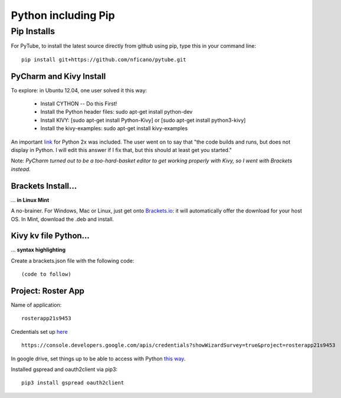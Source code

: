 ####################
Python including Pip
####################


Pip Installs
************

For PyTube, to install the latest source directly from github using pip, type this in your command line::

    pip install git+https://github.com/nficano/pytube.git


PyCharm and Kivy Install
========================

To explore: in Ubuntu 12.04, one user solved it this way:

    * Install CYTHON -- Do this First!
    * Install the Python header files: sudo apt-get install python-dev
    * Install KIVY: [sudo apt-get install Python-Kivy] or [sudo apt-get install python3-kivy]
    * Install the kivy-examples: sudo apt-get install kivy-examples

An important `link <http://kivy.org/docs/installation/installation-linux.html#ubuntu-12-04-with-python-2-7>`_ for Python 2x was included. The user went on to say that "the code builds and runs, but does not display in Python. I will edit this answer if I fix that, but this should at least get you started."

Note: *PyCharm turned out to be a too-hard-basket editor to get working properly with Kivy, so I went with Brackets instead.*


Brackets Install...
===================
... **in Linux Mint**

A no-brainer. For Windows, Mac or Linux, just get onto `Brackets.io <http://brackets.io>`_: it will automatically offer the download for your host OS. In Mint, download the .deb and install.


Kivy kv file Python...
======================
... **syntax highlighting**

Create a brackets.json file with the following code::

    (code to follow)
    

Project: Roster App
===================

Name of application::

    rosterapp21s9453

Credentials set up `here <https://console.developers.google.com/apis/credentials?showWizardSurvey=true&project=rosterapp21s9453>`_ :: 

    https://console.developers.google.com/apis/credentials?showWizardSurvey=true&project=rosterapp21s9453

In google drive, set things up to be able to access with Python `this way <https://www.twilio.com/blog/2017/02/an-easy-way-to-read-and-write-to-a-google-spreadsheet-in-python.html>`_.

Installed gspread and oauth2client via pip3::

    pip3 install gspread oauth2client
    
